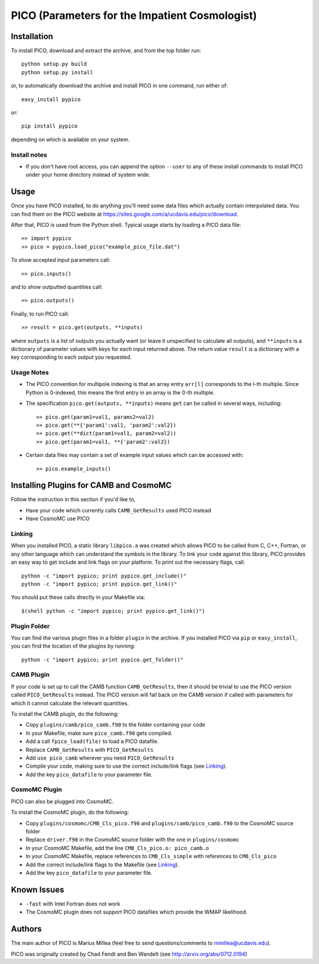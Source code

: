 ===============================================
PICO (Parameters for the Impatient Cosmologist)
===============================================

Installation
============

To install PICO, download and extract the archive, and from 
the top folder run::

    python setup.py build
    python setup.py install

or, to automatically download the archive and install PICO
in one command, run either of::

    easy_install pypico
    
or::

    pip install pypico
    
depending on which is available on your system.
    

Install notes
-------------
* If you don't have root access, you can append the option ``--user`` 
  to any of these install commands to install PICO under your home directory 
  instead of system wide.
    
  

Usage
=====   

Once you have PICO installed, to do anything you'll need some data files
which actually contain interpolated data. You can find them on 
the PICO website at `<https://sites.google.com/a/ucdavis.edu/pico/download>`_.

After that, PICO is used from the Python shell. Typical usage
starts by loading a PICO data file::

    >> import pypico
    >> pico = pypico.load_pico("example_pico_file.dat")  

To show accepted input parameters call::

    >> pico.inputs()
    
and to show outputted quantities call::

    >> pico.outputs()
    
Finally, to run PICO call::
  
    >> result = pico.get(outputs, **inputs)

where ``outputs`` is a list of outputs you actually want (or leave it unspecified 
to calculate all outputs), and ``**inputs`` is a dictionary of parameter 
values with keys for each input returned above. The return value ``result`` 
is a dictionary with a key corresponding to each output you requested. 
    
Usage Notes
-----------

* The PICO convention for multipole indexing is that an array entry ``arr[l]`` 
  corresponds to the l-th multiple. Since Python is 0-indexed, this means the 
  first entry in an array is the 0-th multiple. 
   
* The specification ``pico.get(outputs, **inputs)`` means ``get`` can be called
  in several ways, including::
  
    >> pico.get(param1=val1, params2=val2)
    >> pico.get(**{'param1':val1, 'param2':val2})
    >> pico.get(**dict(param1=val1, param2=val2))
    >> pico.get(param1=val1, **{'param2':val2})
    
      
* Certain data files may contain a set of example input values
  which can be accessed with::
  
    >> pico.example_inputs()
    



Installing Plugins for CAMB and CosmoMC
=======================================

Follow the instruction in this section if you'd like to,

* Have your code which currently calls ``CAMB_GetResults`` used PICO instead
* Have CosmoMC use PICO


Linking
-------

When you installed PICO, a static library ``libpico.a`` was created
which allows PICO to be called from C, C++, Fortran, or any other 
language which can understand the symbols in the library. To link 
your code against this library, PICO provides an easy way to get 
include and link flags on your platform. To print out the necessary flags, call::
    
    python -c "import pypico; print pypico.get_include()"
    python -c "import pypico; print pypico.get_link()"
    
You should put these calls directly in your Makefile via::

    $(shell python -c "import pypico; print pypico.get_link()")


Plugin Folder
-------------

You can find the various plugin files in a folder ``plugin`` in the archive.
If you installed PICO via ``pip`` or ``easy_install``, you can find the location
of the plugins by running::

    python -c "import pypico; print pypico.get_folder()"


CAMB Plugin
-----------

If your code is set up to call the CAMB function ``CAMB_GetResults``, then 
it should be trivial to use the PICO version called ``PICO_GetResults`` instead.
The PICO version will fall back on the CAMB version if called with parameters
for which it cannot calculate the relevant quantities. 

To install the CAMB plugin, do the following:

* Copy ``plugins/camb/pico_camb.f90`` to the folder containing your code
* In your Makefile, make sure ``pico_camb.f90`` gets compiled. 
* Add a call ``fpico_load(file)`` to load a PICO datafile.
* Replace ``CAMB_GetResults`` with ``PICO_GetResults``
* Add ``use pico_camb`` wherever you need ``PICO_GetResults``
* Compile your code, making sure to use the correct include/link flags (see `Linking`_).
* Add the key ``pico_datafile`` to your parameter file.



CosmoMC Plugin
--------------

PICO can also be plugged into CosmoMC. 

To install the CosmoMC plugin, do the following:

* Copy ``plugins/cosmomc/CMB_Cls_pico.f90`` and ``plugins/camb/pico_camb.f90`` 
  to the CosmoMC source folder
* Replace ``driver.f90`` in the CosmoMC source folder with the one in ``plugins/cosmomc``
* In your CosmoMC Makefile, add the line ``CMB_Cls_pico.o: pico_camb.o`` 
* In your CosmoMC Makefile, replace references to ``CMB_Cls_simple`` 
  with references to ``CMB_Cls_pico`` 
* Add the correct include/link flags to the Makefile (see `Linking`_).
* Add the key ``pico_datafile`` to your parameter file.



Known Issues
============

* ``-fast`` with Intel Fortran does not work
* The CosmoMC plugin does not support PICO datafiles which provide the WMAP likelihood. 


Authors
=======

The main author of PICO is Marius Millea (feel free to send questions/comments to mmillea@ucdavis.edu). 

PICO was originally created by Chad Fendt and Ben Wandelt (see `<http://arxiv.org/abs/0712.0194>`_) 




